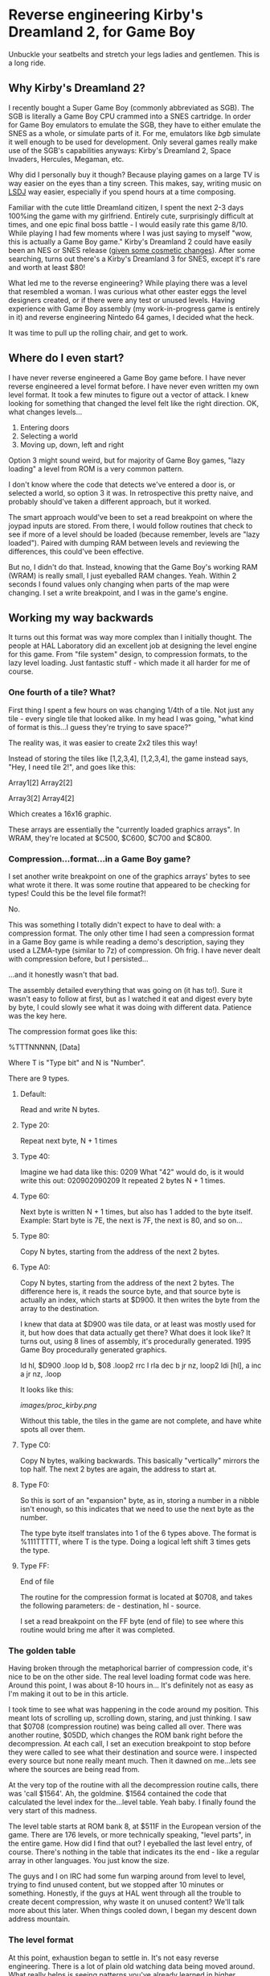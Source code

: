 * Reverse engineering Kirby's Dreamland 2, for Game Boy
Unbuckle your seatbelts and stretch your legs ladies and gentlemen. This is a long ride.

** Why Kirby's Dreamland 2?
I recently bought a Super Game Boy (commonly abbreviated as SGB). The SGB is literally a Game Boy CPU crammed into a SNES cartridge. In order for Game Boy emulators to emulate the SGB, they have to either emulate the SNES as a whole, or simulate parts of it. For me, emulators like [[bgb.bircd.org][bgb]] simulate it well enough to be used for development. Only several games really make use of the SGB's capabilities anyways: Kirby's Dreamland 2, Space Invaders, Hercules, Megaman, etc.

[[./images/sgb.png]]

Why did I personally buy it though? Because playing games on a large TV is way easier on the eyes than a tiny screen. This makes, say, writing music on [[http://www.littlesounddj.com/lsd/][LSDJ]] way easier, especially if you spend hours at a time composing.

Familiar with the cute little Dreamland citizen, I spent the next 2-3 days 100%ing the game with my girlfriend. Entirely cute, surprisingly difficult at times, and one epic final boss battle - I would easily rate this game 8/10. While playing I had few moments where I was just saying to myself "wow, this is actually a Game Boy game." Kirby's Dreamland 2 could have easily been an NES or SNES release ([[http://loveconquersallgam.es/post/2487450388/fuck-the-super-game-boy-kirbys-dream-land-2][given some cosmetic changes]]). After some searching, turns out there's a Kirby's Dreamland 3 for SNES, except it's rare and worth at least $80!

[[./images/theend.png]]

What led me to the reverse engineering? While playing there was a level that resembled a woman. I was curious what other easter eggs the level designers created, or if there were any test or unused levels. Having experience with Game Boy assembly (my work-in-progress game is entirely in it) and reverse engineering Nintedo 64 games, I decided what the heck.

It was time to pull up the rolling chair, and get to work.

** Where do I even start?
I have never reverse engineered a Game Boy game before. I have never reverse engineered a level format before. I have never even written my own level format. It took a few minutes to figure out a vector of attack. I knew looking for something that changed the level felt like the right direction. OK, what changes levels...

1. Entering doors
2. Selecting a world
3. Moving up, down, left and right

Option 3 might sound weird, but for majority of Game Boy games, "lazy loading" a level from ROM is a very common pattern.

I don't know where the code that detects we've entered a door is, or selected a world, so option 3 it was. In retrospective this pretty naive, and probably should've taken a different approach, but it worked. 

The smart approach would've been to set a read breakpoint on where the joypad inputs are stored. From there, I would follow routines that check to see if more of a level should be loaded (because remember, levels are "lazy loaded"). Paired with dumping RAM between levels and reviewing the differences, this could've been effective.

But no, I didn't do that. Instead, knowing that the Game Boy's working RAM (WRAM) is really small, I just eyeballed RAM changes. Yeah. Within 2 seconds I found values only changing when parts of the map were changing. I set a write breakpoint, and I was in the game's engine.

** Working my way backwards
It turns out this format was way more complex than I initially thought. The people at HAL Laboratory did an excellent job at designing the level engine for this game. From "file system" design, to compression formats, to the lazy level loading. Just fantastic stuff - which made it all harder for me of course.

*** One fourth of a tile? What?
First thing I spent a few hours on was changing 1/4th of a tile. Not just any tile - every single tile that looked alike. In my head I was going, "what kind of format is this...I guess they're trying to save space?"

[[./images/bgb00001.png]]

The reality was, it was easier to create 2x2 tiles this way!

Instead of storing the tiles like [1,2,3,4], [1,2,3,4], the game instead says, "Hey, I need tile 2!", and goes like this:


Array1[2] Array2[2]

Array3[2] Array4[2]


Which creates a 16x16 graphic.

These arrays are essentially the "currently loaded graphics arrays". In WRAM, they're located at $C500, $C600, $C700 and $C800.

*** Compression...format...in a Game Boy game?
I set another write breakpoint on one of the graphics arrays' bytes to see what wrote it there. It was some routine that appeared to be checking for types! Could this be the level file format?!

No.

This was something I totally didn't expect to have to deal with: a compression format. The only other time I had seen a compression format in a Game Boy game is while reading a demo's description, saying they used a LZMA-type (similar to 7z) of compression. Oh frig. I have never dealt with compression before, but I persisted...

...and it honestly wasn't that bad.

The assembly detailed everything that was going on (it has to!). Sure it wasn't easy to follow at first, but as I watched it eat and digest every byte by byte, I could slowly see what it was doing with different data. Patience was the key here.

The compression format goes like this:

%TTTNNNNN, [Data]

Where T is "Type bit" and N is "Number".

There are 9 types.

**** Default:
Read and write N bytes.

**** Type 20:
Repeat next byte, N + 1 times

**** Type 40:
Imagine we had data like this: 0209
What "42" would do, is it would write this out: 020902090209
It repeated 2 bytes N + 1 times.

**** Type 60:
Next byte is written N + 1 times, but also has 1 added to the byte itself. Example: Start byte is 7E, the next is 7F, the next is 80, and so on...

**** Type 80:
Copy N bytes, starting from the address of the next 2 bytes.

**** Type A0:
Copy N bytes, starting from the address of the next 2 bytes. The difference here is, it reads the source byte, and that source byte is actually an index, which starts at $D900. It then writes the byte from the array to the destination.

I knew that data at $D900 was tile data, or at least was mostly used for it, but how does that data actually get there? What does it look like? It turns out, using 8 lines of assembly, it's procedurally generated. 1995 Game Boy procedurally generated graphics.

ld hl, $D900
.loop
  ld b, $08
  .loop2
    rrc l
    rla
    dec b
  jr nz, loop2
  ldi [hl], a
  inc a
jr nz, .loop

It looks like this:

[[images/proc_kirby.png]]

Without this table, the tiles in the game are not complete, and have white spots all over them.

**** Type C0:
Copy N bytes, walking backwards. This basically "vertically" mirrors the top half. The next 2 bytes are again, the address to start at.

**** Type F0:
So this is sort of an "expansion" byte, as in, storing a number in a nibble isn't enough, so this indicates that we need to use the next byte as the number.

The type byte itself translates into 1 of the 6 types above. The format is %111TTTTT, where T is the type. Doing a logical left shift 3 times gets the type.


**** Type FF:
End of file

The routine for the compression format is located at $0708, and takes the following parameters: de - destination, hl - source.

I set a read breakpoint on the FF byte (end of file) to see where this routine would bring me after it was completed.

*** The golden table
Having broken through the metaphorical barrier of compression code, it's nice to be on the other side. The real level loading format code was here. Around this point, I was about 8-10 hours in... It's definitely not as easy as I'm making it out to be in this article.

I took time to see what was happening in the code around my position. This meant lots of scrolling up, scrolling down, staring, and just thinking. I saw that $0708 (compression routine) was being called all over. There was another routine, $05DD, which changes the ROM bank right before the decompression. At each call, I set an execution breakpoint to stop before they were called to see what their destination and source were. I inspected every source but none really meant much. Then it dawned on me...lets see where the sources are being read from.

At the very top of the routine with all the decompression routine calls, there was 'call $1564'. Ah, the goldmine. $1564 contained the code that calculated the level index for the...level table. Yeah baby. I finally found the very start of this madness. 

The level table starts at ROM bank 8, at $511F in the European version of the game. There are 176 levels, or more technically speaking, "level parts", in the entire game. How did I find that out? I eyeballed the last level entry, of course. There's nothing in the table that indicates its the end - like a regular array in other languages. You just know the size. 

The guys and I on IRC had some fun warping around from level to level, trying to find unused content, but we stopped after 10 minutes or something. Honestly, if the guys at HAL went through all the trouble to create decent compression, why waste it on unused content? We'll talk more about this later. When things cooled down, I began my descent down address mountain.

*** The level format
At this point, exhaustion began to settle in. It's not easy reverse engineering. There is a lot of plain old watching data being moved around. What really helps is seeing patterns you've already learned in higher languages, that you can now "see" at this low level. No, not because a compiler wrote translated high level code to assembly, but because a person with those higher level concepts wrote it.

You may or may not want to skip my adventure reversing the format. Find the heading "Properly rendering a level" if you do.

Instead of reading the assembly instruction for instruction, I start by selecting the first level entry, which happens to be the first level of the game. The entry leads to what looks like a bunch of gibberish, more entries, and who knows what else. I started with swapping the entries, since I knew what they looked like. Taking an entry from another level entry, it turns out the levels would swap graphics. OK, fantastic, now I know what's there. I did the same for the next 2, but the game crashed. That left me the graphics format to figure out first.

**** The graphics
The address from the previous section led me to another address. At this point I wanted to figure out what was here, and not another address away. So I breakpointed after the address and began to watch the engine churn the data some more. I was surprised to find it writing to 4 different places in WRAM (working RAM, where, well, the work is done), instead of VRAM. Wait a minute... 4 places... maybe this is the data I was modifying at the very beginning. With some quick validation, it turns out that was the case. It was a translation-type table (or more correctly put, a map) that takes the tile number, and gives you the VRAM tile number, but four of them. Why four? Because four tiles equals one 2x2 "block". Here's a diagram of how I model it in my head:

[[./images/translationtable.png]]

I want to also remind you that all of this data is still compressed. I would let the game do its decompression routine and then afterwards read or modify the data. In this specific case, the game would write out the data to $CF00, and then write it into 4 "sections": $C500, $C600, $C700, and $C800.

I went back to the address we first encountered in this section and read breakpointed that. Within a minute I could clearly see it writing decompressed data to VRAM. So we have the graphics bit sorted out... or do we?

**** I will not be wasteful, I will not be wasteful, I WILL NOT BE WASTEFUL
Those guys at HAL really out did themselves. Instead of being wasteful, at the beginning of every pixel data (or "tile data") block, there is a single byte that tells the location of where to start in VRAM. At first I was insanely confused by the code the read it. The engine would get its complement, increment it by 1, swap its nibbles, then add $96 and $30. I'm not an assembly expert. When there's something I can't understand, I get help. A member from #gbdev on irc.efnet.net explained what was happening - it was actually subtracting that byte, by adding! Crazy, and unintuitive, but he gave an excellent example using decimals:

What do you get when you add 40 + 99? You get 139. Strip off the hundreds digit. 39. Whoa.

...

At least I find it neat.

Just to briefly summarize the above paragraph: the game essentially does $9630 + -(byte << 4).

I had only realized what this byte had done way after I was already rendering levels. Most of the levels, I would say 160/176 were rendering properly. Implementing this change made all levels render properly.

*** Final hurdle: tiles
Being at a loss for where the tile data is, I head back to visually scanning RAM. This technique is so simple and effective. Shortly I find the level tiles... because they somewhat resemble what I actually see in-game. Something is odd though. The data is saved to... Save RAM ($B300)? What the?

Another guy in #gbdev told me that games sometimes use Save RAM as additional processing space. Well that's pretty cool, I guess why not if all you're saving is a level number and a few other things? This actually bit me in the ass earlier. I had made a corrupting change to a level. No matter what I did: resetting the emulator, using other copies of my ROM, even a fresh one, the corrupting change persisted. Then I deleted everything the emulator generated... and it worked. Earlier I had thought nothing of it - maybe the emulator writes my changes to RAM to disk? No idea, didn't care, wanted to move along.

In any case, changing those tile numbers changed what I saw in-game. Cool. I set a write breakpoint to see where they were coming from. The tiles to the levels are located right after their addresses to graphics, and those 2 unknowns we talked about. It's all compressed as usual. All the game does is decompress directly to SRAM.

I have everything I need to piece together a level, but not properly. There are vertical, horizontal, and just both-ways-large levels. How do I know what kind of level I'm rendering? For the sake of tiredness, I just wanted to render something. So doing guess and check work, I got most horizontal levels rendering. It was ugly.

[[./images/hacklevel.png]]

The black rectangles are my first attempt at drawing the level border. You can see it was completely wrong.

** Properly rendering a level...
"Eyeballing" data was probably the most time effective thing I did for this project. Using this I found vertical and horizontal "slices" values. Eyeballing what was rendering already, I determined a level "slice" was 16x8 tiles. From there, I had properly rendering levels.

[[./images/properlevel.png]]

And those other 2 unknown addresses? They lead to a level's enemies/npcs/objects and "door table". The door table tells the engine what door leads to what level part.

So the complete format, from a conceptual perspective, looks like this (starting from smallest component to the largest, since that's the way I worked):

Game Boy tile data -> 2x2 tile table -> Tile table -> Slices piecing -> Level table

And here is the diagram that shows everything I currently know:

[[./images/format.png]]

Since it was a very long journey, and I have to work a job, and I have other side projects, I've decided to stop there. I'm sure with a little more work, level objects could load fairly easily. I invite anyone to submit a pull request on GitHub. A level editor wouldn't be far off either!

Now lets take this time to just look at some hard-earned levels.

[[./images/level2.png]]

[[./images/level3.png]]

[[./images/level4.png]]

[[./images/level5.png]]

[[./images/level7.png]]

[[./images/level8.png]]

[[./images/level9.png]]

** Afterthoughts
While working on [[https://github.com/lf94/kdl2viewer][kdl2viewer]], I wondered what other games were developed by HAL Laboratory around this time. 5 years before, Kirby's Dreamland (1) was released. There were a few other releases, but only few were side-scrollers. I decided to be "safe" and go with KDL1.

Another buddy on IRC took time to find the level table in KDL1, and upon inspection, the entire level format looks different. I inspected RAM and I could find the same data structures (translation table, tiles visible in WRAM (not SRAM this time). The game also doesn't use banking as much. There is no "where to start in VRAM" byte. It's probably a lot more simple, and I'm just sick of staring at data now. I encourage everyone to go hack that and modify the kdl2viewer to render those.

[[https://tcrf.net][For those guys looking to find unused content]]: I'm almost certain you won't find any in the Europe/USA version, but this tool might help with finding regional differences between that and the Japan version.

As a final thought, I wonder what it would be like to actually be paid for work like this. Salary, hours, what you'd learn in a year. It's fun at first, but after 3 days I feel like taking at least 1 week away from any assembly. Maybe if I had modern tools (something equivalent to IDA?), I would have a different opinion on doing this for a living. Anyways...

That's it! I'm done! Goodbye!

- Lee

